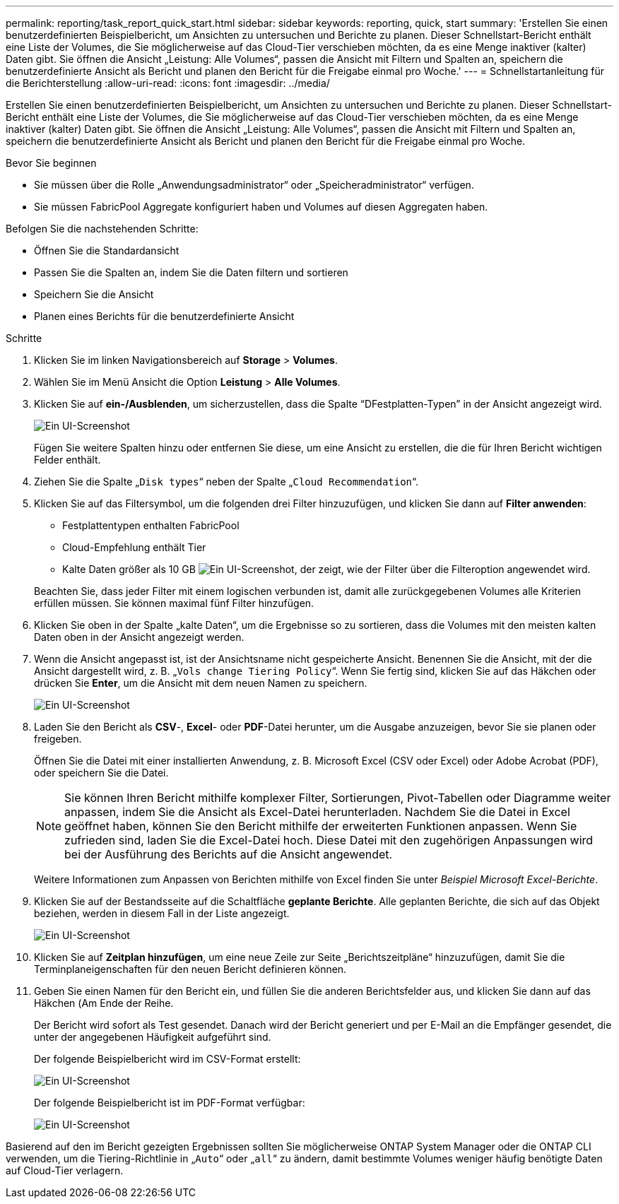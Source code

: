 ---
permalink: reporting/task_report_quick_start.html 
sidebar: sidebar 
keywords: reporting, quick, start 
summary: 'Erstellen Sie einen benutzerdefinierten Beispielbericht, um Ansichten zu untersuchen und Berichte zu planen. Dieser Schnellstart-Bericht enthält eine Liste der Volumes, die Sie möglicherweise auf das Cloud-Tier verschieben möchten, da es eine Menge inaktiver (kalter) Daten gibt. Sie öffnen die Ansicht „Leistung: Alle Volumes“, passen die Ansicht mit Filtern und Spalten an, speichern die benutzerdefinierte Ansicht als Bericht und planen den Bericht für die Freigabe einmal pro Woche.' 
---
= Schnellstartanleitung für die Berichterstellung
:allow-uri-read: 
:icons: font
:imagesdir: ../media/


[role="lead"]
Erstellen Sie einen benutzerdefinierten Beispielbericht, um Ansichten zu untersuchen und Berichte zu planen. Dieser Schnellstart-Bericht enthält eine Liste der Volumes, die Sie möglicherweise auf das Cloud-Tier verschieben möchten, da es eine Menge inaktiver (kalter) Daten gibt. Sie öffnen die Ansicht „Leistung: Alle Volumes“, passen die Ansicht mit Filtern und Spalten an, speichern die benutzerdefinierte Ansicht als Bericht und planen den Bericht für die Freigabe einmal pro Woche.

.Bevor Sie beginnen
* Sie müssen über die Rolle „Anwendungsadministrator“ oder „Speicheradministrator“ verfügen.
* Sie müssen FabricPool Aggregate konfiguriert haben und Volumes auf diesen Aggregaten haben.


Befolgen Sie die nachstehenden Schritte:

* Öffnen Sie die Standardansicht
* Passen Sie die Spalten an, indem Sie die Daten filtern und sortieren
* Speichern Sie die Ansicht
* Planen eines Berichts für die benutzerdefinierte Ansicht


.Schritte
. Klicken Sie im linken Navigationsbereich auf *Storage* > *Volumes*.
. Wählen Sie im Menü Ansicht die Option *Leistung* > *Alle Volumes*.
. Klicken Sie auf *ein-/Ausblenden*, um sicherzustellen, dass die Spalte "`DFestplatten-Typen`" in der Ansicht angezeigt wird.
+
image::../media/show_hide_3.png[Ein UI-Screenshot, der die Dropdown-Liste des Menüs ein-/ausblenden zeigt.]

+
Fügen Sie weitere Spalten hinzu oder entfernen Sie diese, um eine Ansicht zu erstellen, die die für Ihren Bericht wichtigen Felder enthält.

. Ziehen Sie die Spalte „`Disk types`“ neben der Spalte „`Cloud Recommendation`“.
. Klicken Sie auf das Filtersymbol, um die folgenden drei Filter hinzuzufügen, und klicken Sie dann auf *Filter anwenden*:
+
** Festplattentypen enthalten FabricPool
** Cloud-Empfehlung enthält Tier
** Kalte Daten größer als 10 GB
image:../media/filter_cold_data_2.png["Ein UI-Screenshot, der zeigt, wie der Filter über die Filteroption angewendet wird."]


+
Beachten Sie, dass jeder Filter mit einem logischen verbunden ist, damit alle zurückgegebenen Volumes alle Kriterien erfüllen müssen. Sie können maximal fünf Filter hinzufügen.

. Klicken Sie oben in der Spalte „kalte Daten“, um die Ergebnisse so zu sortieren, dass die Volumes mit den meisten kalten Daten oben in der Ansicht angezeigt werden.
. Wenn die Ansicht angepasst ist, ist der Ansichtsname nicht gespeicherte Ansicht. Benennen Sie die Ansicht, mit der die Ansicht dargestellt wird, z. B. „`Vols change Tiering Policy`“. Wenn Sie fertig sind, klicken Sie auf das Häkchen oder drücken Sie *Enter*, um die Ansicht mit dem neuen Namen zu speichern.
+
image::../media/report_vol_code_data_2.png[Ein UI-Screenshot, der die Tiering-Richtlinienseite für die Änderungen des Vols mit den erforderlichen Spalten in der richtigen Reihenfolge zeigt.]

. Laden Sie den Bericht als *CSV*-, *Excel*- oder *PDF*-Datei herunter, um die Ausgabe anzuzeigen, bevor Sie sie planen oder freigeben.
+
Öffnen Sie die Datei mit einer installierten Anwendung, z. B. Microsoft Excel (CSV oder Excel) oder Adobe Acrobat (PDF), oder speichern Sie die Datei.

+
[NOTE]
====
Sie können Ihren Bericht mithilfe komplexer Filter, Sortierungen, Pivot-Tabellen oder Diagramme weiter anpassen, indem Sie die Ansicht als Excel-Datei herunterladen. Nachdem Sie die Datei in Excel geöffnet haben, können Sie den Bericht mithilfe der erweiterten Funktionen anpassen. Wenn Sie zufrieden sind, laden Sie die Excel-Datei hoch. Diese Datei mit den zugehörigen Anpassungen wird bei der Ausführung des Berichts auf die Ansicht angewendet.

====
+
Weitere Informationen zum Anpassen von Berichten mithilfe von Excel finden Sie unter _Beispiel Microsoft Excel-Berichte_.

. Klicken Sie auf der Bestandsseite auf die Schaltfläche *geplante Berichte*. Alle geplanten Berichte, die sich auf das Objekt beziehen, werden in diesem Fall in der Liste angezeigt.
+
image::../media/scheduled_reports_3.gif[Ein UI-Screenshot, in dem alle geplanten Berichte zu dem Objekt angezeigt werden.]

. Klicken Sie auf *Zeitplan hinzufügen*, um eine neue Zeile zur Seite „Berichtszeitpläne“ hinzuzufügen, damit Sie die Terminplaneigenschaften für den neuen Bericht definieren können.
. Geben Sie einen Namen für den Bericht ein, und füllen Sie die anderen Berichtsfelder aus, und klicken Sie dann auf das Häkchen (image:../media/blue_check.gif[""]Am Ende der Reihe.
+
Der Bericht wird sofort als Test gesendet. Danach wird der Bericht generiert und per E-Mail an die Empfänger gesendet, die unter der angegebenen Häufigkeit aufgeführt sind.

+
Der folgende Beispielbericht wird im CSV-Format erstellt:

+
image::../media/csv_sample_report.gif[Ein UI-Screenshot, der einen Beispielbericht im CSV-Format zeigt.]

+
Der folgende Beispielbericht ist im PDF-Format verfügbar:

+
image::../media/pdf_sample_report.gif[Ein UI-Screenshot, der einen Beispielbericht im PDF-Format anzeigt.]



Basierend auf den im Bericht gezeigten Ergebnissen sollten Sie möglicherweise ONTAP System Manager oder die ONTAP CLI verwenden, um die Tiering-Richtlinie in „`Auto`“ oder „`all`“ zu ändern, damit bestimmte Volumes weniger häufig benötigte Daten auf Cloud-Tier verlagern.
